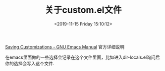 #+HUGO_BASE_DIR: ../
#+TITLE: 关于custom.el文件
#+DATE: <2019-11-15 Friday 15:10:12>
#+HUGO_AUTO_SET_LASTMOD: t
#+HUGO_TAGS: emacs
#+HUGO_CATEGORIES: 分享
#+HUGO_SECTION: post
#+HUGO_DRAFT: false


[[https://www.gnu.org/software/emacs/manual/html_node/emacs/Saving-Customizations.html][Saving Customizations - GNU Emacs Manual]] 官方详细说明

在emacs里面做的一些选择会记录在这个文件里面，比如进入dir-locals.el询问后 你的选择会写入这个文件.
